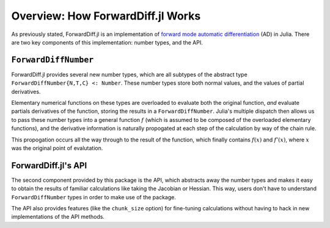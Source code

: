 Overview: How ForwardDiff.jl Works
==================================

As previously stated, ForwardDiff.jl is an implementation of `forward mode automatic differentiation`_ (AD) in Julia. There are two key components of this implementation: number types, and the API.

.. _`forward mode automatic differentiation`: https://en.wikipedia.org/wiki/Automatic_differentiation

``ForwardDiffNumber``
---------------------

ForwardDiff.jl provides several new number types, which are all subtypes of the abstract type ``ForwardDiffNumber{N,T,C} <: Number``. These number types store both normal values, and the values of partial derivatives.

Elementary numerical functions on these types are overloaded to evaluate both the original function, *and* evaluate partials derivatives of the function, storing the results in a ``ForwardDiffNumber``. Julia's multiple dispatch then allows us to pass these number types into a general function :math:`f` (which is assumed to be composed of the overloaded elementary functions), and the derivative information is naturally propogated at each step of the calculation by way of the chain rule.

This propogation occurs all the way through to the result of the function, which finally contains :math:`f(x)` and :math:`f'(x)`, where :math:`x` was the original point of evalutation.

ForwardDiff.jl's API
--------------------

The second component provided by this package is the API, which abstracts away the number types and makes it easy to obtain the results of familiar calculations like taking the Jacobian or Hessian. This way, users don't have to understand ``ForwardDiffNumber`` types in order to make use of the package.

The API also provides features (like the ``chunk_size`` option) for fine-tuning calculations without having to hack in new implementations of the API methods.
